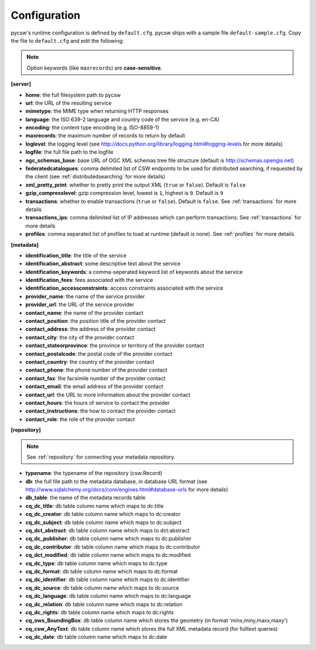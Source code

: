 .. _configuration:

Configuration
=============

pycsw's runtime configuration is defined by ``default.cfg``.  pycsw ships with a sample file ``default-sample.cfg``.  Copy the file to ``default.cfg`` and edit the following: 

.. note::

  Option keywords (like ``maxrecords``) are **case-sensitive**.

**[server]**

- **home**: the full filesystem path to pycsw
- **url**: the URL of the resulting service
- **mimetype**: the MIME type when returning HTTP responses
- **language**: the ISO 639-2 language and country code of the service (e.g. en-CA)
- **encoding**: the content type encoding (e.g. ISO-8859-1)
- **maxrecords**: the maximum number of records to return by default
- **loglevel**: the logging level (see http://docs.python.org/library/logging.html#logging-levels for more details)
- **logfile**: the full file path to the logfile
- **ogc_schemas_base**: base URL of OGC XML schemas tree file structure (default is http://schemas.opengis.net)
- **federatedcatalogues**: comma delimited list of CSW endpoints to be used for distributed searching, if requested by the client (see :ref:`distributedsearching` for more details)
- **xml_pretty_print**: whether to pretty print the output XML (``true`` or ``false``).  Default is ``false``
- **gzip_compresslevel**: gzip compression level, lowest is ``1``, highest is ``9``.  Default is ``9``
- **transactions**: whether to enable transactions (``true`` or ``false``).  Default is ``false``.  See :ref:`transactions` for more details
- **transactions_ips**: comma delimited list of IP addresses which can perform transactions.  See :ref:`transactions` for more details
- **profiles**: comma separated list of profiles to load at runtime (default is none).  See :ref:`profiles` for more details

**[metadata]**

- **identification_title**: the title of the service
- **identification_abstract**: some descriptive text about the service
- **identification_keywords**: a comma-seperated keyword list of keywords about the service
- **identification_fees**: fees associated with the service
- **identification_accessconstraints**: access constraints associated with the service
- **provider_name**: the name of the service provider
- **provider_url**: the URL of the service provider
- **contact_name**: the name of the provider contact
- **contact_position**: the position title of the provider contact
- **contact_address**: the address of the provider contact
- **contact_city**: the city of the provider contact
- **contact_stateorprovince**: the province or territory of the provider contact
- **contact_postalcode**: the postal code of the provider contact
- **contact_country**: the country of the provider contact
- **contact_phone**: the phone number of the provider contact
- **contact_fax**: the facsimile number of the provider contact
- **contact_email**: the email address of the provider contact
- **contact_url**: the URL to more information about the provider contact
- **contact_hours**: the hours of service to contact the provider
- **contact_instructions**: the how to contact the provider contact
- **contact_role**: the role of the provider contact

**[repository]**

.. note::

  See :ref:`repository` for connecting your metadata repository.

- **typename**: the typename of the repository (csw:Record)
- **db**: the full file path to the metadata database, in database URL format (see http://www.sqlalchemy.org/docs/core/engines.html#database-urls for more details)
- **db_table**: the name of the metadata records table
- **cq_dc_title**: db table column name which maps to dc:title
- **cq_dc_creator**: db table column name which maps to dc:creator
- **cq_dc_subject**: db table column name which maps to dc:subject
- **cq_dct_abstract**: db table column name which maps to dct:abstract
- **cq_dc_publisher**: db table column name which maps to dc:publisher
- **cq_dc_contributor**: db table column name which maps to dc:contributor
- **cq_dct_modified**: db table column name which maps to dc:modified
- **cq_dc_type**: db table column name which maps to dc:type
- **cq_dc_format**: db table column name which maps to dc:format
- **cq_dc_identifier**: db table column name which maps to dc:identifier
- **cq_dc_source**: db table column name which maps to dc:source
- **cq_dc_language**: db table column name which maps to dc:language
- **cq_dc_relation**: db table column name which maps to dc:relation
- **cq_dc_rights**: db table column name which maps to dc:rights
- **cq_ows_BoundingBox**: db table column name which stores the geometry (in format 'minx,miny,maxx,maxy')
- **cq_csw_AnyText**: db table column name which stores the full XML metadata record (for fulltext queries)
- **cq_dc_date**: db table column name which maps to dc:date

